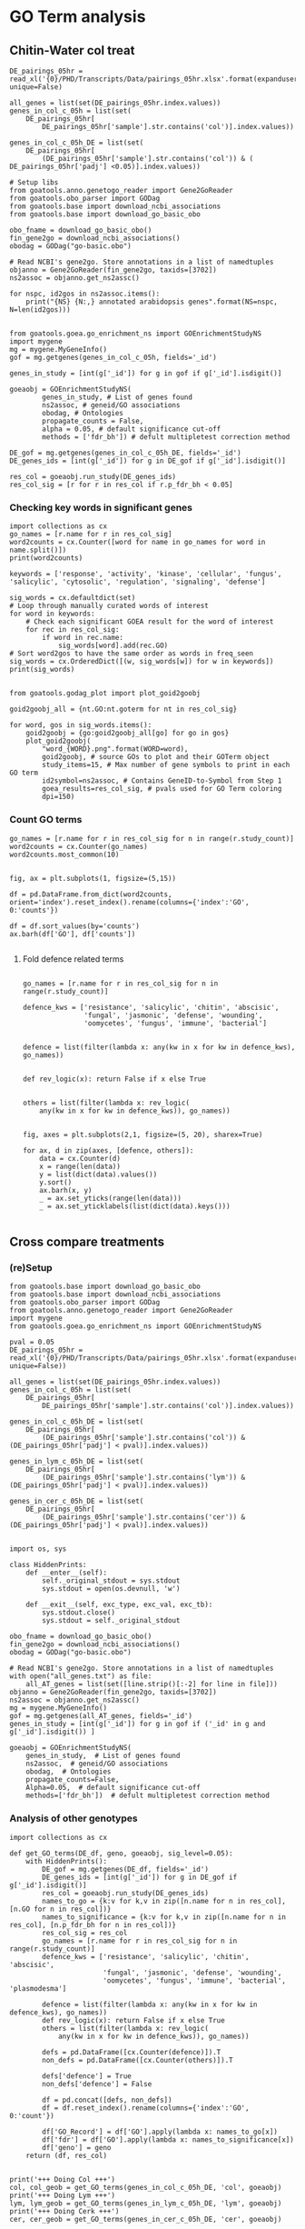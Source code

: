 * GO Term analysis

** Chitin-Water col treat

#+BEGIN_SRC ipython :session :async t
DE_pairings_05hr = read_xl('{0}/PHD/Transcripts/Data/pairings_05hr.xlsx'.format(expanduser('~/')), unique=False)
#+END_SRC

#+RESULTS:
:RESULTS:
# Out [61]:
:END:

#+BEGIN_SRC ipython :session :async t
  all_genes = list(set(DE_pairings_05hr.index.values))
  genes_in_col_c_05h = list(set(
      DE_pairings_05hr[
          DE_pairings_05hr['sample'].str.contains('col')].index.values))

  genes_in_col_c_05h_DE = list(set(
      DE_pairings_05hr[
          (DE_pairings_05hr['sample'].str.contains('col')) & ( DE_pairings_05hr['padj'] <0.05)].index.values))
#+END_SRC

#+RESULTS:
:RESULTS:
# Out [74]:
:END:

#+BEGIN_SRC ipython :session :async t
  # Setup libs
  from goatools.anno.genetogo_reader import Gene2GoReader
  from goatools.obo_parser import GODag
  from goatools.base import download_ncbi_associations
  from goatools.base import download_go_basic_obo

  obo_fname = download_go_basic_obo()
  fin_gene2go = download_ncbi_associations()
  obodag = GODag("go-basic.obo")

  # Read NCBI's gene2go. Store annotations in a list of namedtuples
  objanno = Gene2GoReader(fin_gene2go, taxids=[3702])
  ns2assoc = objanno.get_ns2assc()

  for nspc, id2gos in ns2assoc.items():
      print("{NS} {N:,} annotated arabidopsis genes".format(NS=nspc, N=len(id2gos)))

#+END_SRC

#+RESULTS:
:RESULTS:
# Out [75]:
# output
  EXISTS: go-basic.obo
  EXISTS: gene2go
go-basic.obo: fmt(1.2) rel(2019-06-10) 47,442 GO Terms
HMS:0:00:03.412609 192,328 annotations READ: gene2go
1 taxids stored: 3702
CC 25,149 annotated arabidopsis genes
MF 17,339 annotated arabidopsis genes
BP 17,679 annotated arabidopsis genes

:END:

#+BEGIN_SRC ipython :session :async t
from goatools.goea.go_enrichment_ns import GOEnrichmentStudyNS
import mygene
mg = mygene.MyGeneInfo()
gof = mg.getgenes(genes_in_col_c_05h, fields='_id')
#+END_SRC

#+RESULTS:
:RESULTS:
# Out [76]:
# output
querying 1-1000...done.
querying 1001-2000...done.
querying 2001-3000...done.
querying 3001-4000...done.
querying 4001-5000...done.
querying 5001-6000...done.
querying 6001-7000...done.
querying 7001-8000...done.
querying 8001-9000...done.
querying 9001-10000...done.
querying 10001-11000...done.
querying 11001-12000...done.
querying 12001-13000...done.
querying 13001-14000...done.
querying 14001-15000...done.
querying 15001-16000...done.
querying 16001-17000...done.
querying 17001-18000...done.
querying 18001-19000...done.
querying 19001-20000...done.
querying 20001-21000...done.
querying 21001-22000...done.
querying 22001-23000...done.
querying 23001-23248...done.

:END:



#+BEGIN_SRC ipython :session :async t
genes_in_study = [int(g['_id']) for g in gof if g['_id'].isdigit()]
#+END_SRC

#+RESULTS:
:RESULTS:
# Out [77]:
:END:

#+BEGIN_SRC ipython :session :async t
goeaobj = GOEnrichmentStudyNS(
        genes_in_study, # List of genes found
        ns2assoc, # geneid/GO associations
        obodag, # Ontologies
        propagate_counts = False,
        alpha = 0.05, # default significance cut-off
        methods = ['fdr_bh']) # defult multipletest correction method
#+END_SRC

#+RESULTS:
:RESULTS:
# Out [78]:
# output

Load BP Gene Ontology Analysis ...
fisher module not installed.  Falling back on scipy.stats.fisher_exact
 67% 14,465 of 21,729 population items found in association

Load CC Gene Ontology Analysis ...
fisher module not installed.  Falling back on scipy.stats.fisher_exact
 94% 20,339 of 21,729 population items found in association

Load MF Gene Ontology Analysis ...
fisher module not installed.  Falling back on scipy.stats.fisher_exact
 67% 14,562 of 21,729 population items found in association

:END:

#+BEGIN_SRC ipython :session :async t
DE_gof = mg.getgenes(genes_in_col_c_05h_DE, fields='_id')
DE_genes_ids = [int(g['_id']) for g in DE_gof if g['_id'].isdigit()]
#+END_SRC

#+RESULTS:
:RESULTS:
# Out [102]:
# output
querying 1-1000...done.
querying 1001-2000...done.
querying 2001-3000...done.
querying 3001-3798...done.

:END:

#+BEGIN_SRC ipython :session :async t
res_col = goeaobj.run_study(DE_genes_ids)
res_col_sig = [r for r in res_col if r.p_fdr_bh < 0.05]
#+END_SRC

#+RESULTS:
:RESULTS:
# Out [103]:
# output

Run BP Gene Ontology Analysis: current study set of 3613 IDs ...
 72%  2,538 of  3,549 study items found in association
 98%  3,549 of  3,613 study items found in population(27206)
Calculating 3,759 uncorrected p-values using fisher_scipy_stats
   3,759 GO terms are associated with 16,734 of 27,206 population items
   1,607 GO terms are associated with  2,538 of  3,602 study items
  METHOD fdr_bh:
      67 GO terms found significant (< 0.05=alpha) ( 65 enriched +   2 purified): statsmodels fdr_bh
   1,428 study items associated with significant GO IDs (enriched)
       7 study items associated with significant GO IDs (purified)

Run CC Gene Ontology Analysis: current study set of 3613 IDs ...
 93%  3,311 of  3,549 study items found in association
 98%  3,549 of  3,613 study items found in population(27206)
Calculating 776 uncorrected p-values using fisher_scipy_stats
     776 GO terms are associated with 24,391 of 27,206 population items
     283 GO terms are associated with  3,311 of  3,602 study items
  METHOD fdr_bh:
      15 GO terms found significant (< 0.05=alpha) (  7 enriched +   8 purified): statsmodels fdr_bh
   2,704 study items associated with significant GO IDs (enriched)
     469 study items associated with significant GO IDs (purified)

Run MF Gene Ontology Analysis: current study set of 3613 IDs ...
 69%  2,463 of  3,549 study items found in association
 98%  3,549 of  3,613 study items found in population(27206)
Calculating 2,606 uncorrected p-values using fisher_scipy_stats
   2,606 GO terms are associated with 16,584 of 27,206 population items
     932 GO terms are associated with  2,463 of  3,602 study items
  METHOD fdr_bh:
      20 GO terms found significant (< 0.05=alpha) ( 20 enriched +   0 purified): statsmodels fdr_bh
   1,318 study items associated with significant GO IDs (enriched)
       0 study items associated with significant GO IDs (purified)

:END:

*** Checking key words in significant genes

#+BEGIN_SRC ipython :session :async t
import collections as cx
go_names = [r.name for r in res_col_sig]
word2counts = cx.Counter([word for name in go_names for word in name.split()])
print(word2counts)
#+END_SRC

#+RESULTS:
:RESULTS:
# Out [104]:
# output
Counter({'response': 35, 'to': 28, 'of': 17, 'defense': 11, 'protein': 11, 'regulation': 11, 'binding': 11, 'activity': 9, 'signaling': 8, 'pathway': 7, 'kinase': 7, 'acid': 6, 'cell': 4, 'negative': 4, 'biosynthetic': 4, 'process': 4, 'chloroplast': 4, 'bacterium': 3, 'salicylic': 3, 'receptor': 3, 'incompatible': 3, 'interaction': 3, 'mediated': 3, 'systemic': 3, 'resistance': 3, 'transcription': 3, 'membrane': 3, 'thylakoid': 3, 'serine/threonine': 3, 'chitin': 2, 'phosphorylation': 2, 'signal': 2, 'transduction': 2, 'oomycetes': 2, 'stress': 2, 'jasmonic': 2, 'abscisic': 2, 'transmembrane': 2, 'transcription,': 2, 'DNA-templated': 2, 'innate': 2, 'immune': 2, 'molecule': 2, 'origin': 2, 'cellular': 2, 'death': 2, 'recognition': 2, 'by': 2, 'in': 2, 'wall': 2, 'auxin': 2, 'exocytosis': 2, 'other': 2, 'organism': 2, 'leaf': 2, 'senescence': 2, 'acquired': 2, 'positive': 2, 'complex': 2, 'DNA': 2, 'ion': 2, 'autophosphorylation': 1, 'wounding': 1, 'plant-type': 1, 'hypersensitive': 1, 'ethylene-activated': 1, 'ubiquitination': 1, 'salt': 1, 'fungus': 1, 'tyrosine': 1, 'bacterial': 1, 'hypoxia': 1, 'acid-activated': 1, 'bacterium,': 1, 'response,': 1, 'water': 1, 'deprivation': 1, 'fungus,': 1, 'pollen': 1, 'fungal': 1, 'cold': 1, 'ethylene': 1, 'callose': 1, 'deposition': 1, 'oxidative': 1, 'karrikin': 1, 'vesicle': 1, 'docking': 1, 'involved': 1, 'camalexin': 1, 'pectin': 1, 'induced': 1, 'indole': 1, 'glucosinolate': 1, 'resistance,': 1, 'programmed': 1, 'ozone': 1, 'insect': 1, 'pattern': 1, 'autoubiquitination': 1, 'pathway,': 1, 'gene-dependent': 1, 'virus': 1, 'Gram-negative': 1, 'intracellular': 1, 'killing': 1, 'cells': 1, 'RNA': 1, 'polymerase': 1, 'II': 1, 'plasma': 1, 'integral': 1, 'component': 1, 'nucleus': 1, 'cytoplasm': 1, 'exocyst': 1, 'plasmodesma': 1, 'envelope': 1, 'stroma': 1, 'mitochondrion': 1, 'proteasome': 1, 'mitochondrial': 1, 'respiratory': 1, 'chain': 1, 'I': 1, 'ATP': 1, 'ADP': 1, 'sequence-specific': 1, 'calmodulin': 1, 'carbohydrate': 1, 'DNA-binding': 1, 'factor': 1, 'calcium': 1, 'ubiquitin-protein': 1, 'transferase': 1, 'calmodulin-dependent': 1, 'cAMP': 1, 'cGMP': 1, 'regulatory': 1, 'region': 1, 'calcium-dependent': 1, 'FAD': 1, 'channel': 1})

:END:

#+BEGIN_SRC ipython :session :async t
keywords = ['response', 'activity', 'kinase', 'cellular', 'fungus', 'salicylic', 'cytosolic', 'regulation', 'signaling', 'defense']

sig_words = cx.defaultdict(set)
# Loop through manually curated words of interest
for word in keywords:
    # Check each significant GOEA result for the word of interest
    for rec in res_col_sig:
        if word in rec.name:
            sig_words[word].add(rec.GO)
# Sort word2gos to have the same order as words in freq_seen
sig_words = cx.OrderedDict([(w, sig_words[w]) for w in keywords])
print(sig_words)

#+END_SRC

#+RESULTS:
:RESULTS:
# Out [105]:
# output
OrderedDict([('response', {'GO:0042742', 'GO:0010200', 'GO:0006952', 'GO:0009753', 'GO:0052544', 'GO:0045088', 'GO:0009814', 'GO:0009723', 'GO:0009626', 'GO:0009751', 'GO:0002229', 'GO:0009625', 'GO:0009409', 'GO:0009620', 'GO:0009737', 'GO:0009414', 'GO:0006979', 'GO:0009733', 'GO:0031348', 'GO:0002238', 'GO:0009617', 'GO:0045087', 'GO:0009651', 'GO:0050829', 'GO:0071456', 'GO:0002239', 'GO:0002237', 'GO:0051707', 'GO:0009870', 'GO:0009611', 'GO:0009816', 'GO:0080167', 'GO:0051607', 'GO:0071323', 'GO:0010193', 'GO:0009817'}), ('activity', {'GO:0009931', 'GO:0004672', 'GO:0004674', 'GO:0004675', 'GO:0016301', 'GO:0003700', 'GO:0004683', 'GO:0005216', 'GO:0004842'}), ('kinase', {'GO:0009931', 'GO:0007169', 'GO:0004672', 'GO:0004674', 'GO:0004675', 'GO:0016301', 'GO:0004683'}), ('cellular', {'GO:0071456', 'GO:0071323', 'GO:0035556'}), ('fungus', {'GO:0009620', 'GO:0009817'}), ('salicylic', {'GO:0009862', 'GO:0080142', 'GO:0009751'}), ('cytosolic', set()), ('regulation', {'GO:0045944', 'GO:0010929', 'GO:0010112', 'GO:0043069', 'GO:0031348', 'GO:2000022', 'GO:0045892', 'GO:1900056', 'GO:0006355', 'GO:0045088', 'GO:0080142'}), ('signaling', {'GO:0009873', 'GO:0007169', 'GO:0010929', 'GO:0009738', 'GO:0009870', 'GO:0009862', 'GO:2000022', 'GO:0002221'}), ('defense', {'GO:0050829', 'GO:0042742', 'GO:0002229', 'GO:0009870', 'GO:0051607', 'GO:0031348', 'GO:0009816', 'GO:0006952', 'GO:0052544', 'GO:0009817', 'GO:0009814'})])

:END:

#+BEGIN_SRC ipython :session :async t
from goatools.godag_plot import plot_goid2goobj

goid2goobj_all = {nt.GO:nt.goterm for nt in res_col_sig}

for word, gos in sig_words.items():
    goid2goobj = {go:goid2goobj_all[go] for go in gos}
    plot_goid2goobj(
        "word_{WORD}.png".format(WORD=word),
        goid2goobj, # source GOs to plot and their GOTerm object
        study_items=15, # Max number of gene symbols to print in each GO term
        id2symbol=ns2assoc, # Contains GeneID-to-Symbol from Step 1
        goea_results=res_col_sig, # pvals used for GO Term coloring
        dpi=150)
#+END_SRC

#+RESULTS:
:RESULTS:
# Out [106]:
# output
   36 usr 128 GOs  WROTE: word_response.png
    9 usr  28 GOs  WROTE: word_activity.png
    7 usr  26 GOs  WROTE: word_kinase.png
    3 usr  34 GOs  WROTE: word_cellular.png
    2 usr  17 GOs  WROTE: word_fungus.png
    3 usr  31 GOs  WROTE: word_salicylic.png
    0 usr   0 GOs  WROTE: word_cytosolic.png
   11 usr  96 GOs  WROTE: word_regulation.png
    8 usr  52 GOs  WROTE: word_signaling.png
   11 usr  74 GOs  WROTE: word_defense.png

:END:

*** Count GO terms

#+BEGIN_SRC ipython :session :async t
  go_names = [r.name for r in res_col_sig for n in range(r.study_count)]
  word2counts = cx.Counter(go_names)
  word2counts.most_common(10)
#+END_SRC

#+RESULTS:
:RESULTS:
# Out [107]:
# text/plain
: [('nucleus', 1478),
:  ('integral component of membrane', 756),
:  ('plasma membrane', 734),
:  ('cytoplasm', 649),
:  ('protein binding', 565),
:  ('ATP binding', 440),
:  ('mitochondrion', 395),
:  ('kinase activity', 324),
:  ('DNA-binding transcription factor activity', 300),
:  ('regulation of transcription, DNA-templated', 299)]
:END:


#+BEGIN_SRC ipython :session :async t

  fig, ax = plt.subplots(1, figsize=(5,15))

  df = pd.DataFrame.from_dict(word2counts, orient='index').reset_index().rename(columns={'index':'GO', 0:'counts'})

  df = df.sort_values(by='counts')
  ax.barh(df['GO'], df['counts'])

#+END_SRC

#+RESULTS:
:RESULTS:
# Out [108]:
# text/plain
: <BarContainer object of 100 artists>

# text/plain
: <Figure size 360x1080 with 1 Axes>

# image/png
[[file:obipy-resources/554e0e0e8a473738fef670c960cb4592d2272322/801f4760fc2fd81e89bbbc5a90393f453764bd0f.png]]
:END:

**** Fold defence related terms
#+BEGIN_SRC ipython :session :async t

  go_names = [r.name for r in res_col_sig for n in range(r.study_count)]

  defence_kws = ['resistance', 'salicylic', 'chitin', 'abscisic',
                 'fungal', 'jasmonic', 'defense', 'wounding',
                 'oomycetes', 'fungus', 'immune', 'bacterial']


  defence = list(filter(lambda x: any(kw in x for kw in defence_kws), go_names))


  def rev_logic(x): return False if x else True


  others = list(filter(lambda x: rev_logic(
      any(kw in x for kw in defence_kws)), go_names))


  fig, axes = plt.subplots(2,1, figsize=(5, 20), sharex=True)

  for ax, d in zip(axes, [defence, others]):
      data = cx.Counter(d)
      x = range(len(data))
      y = list(dict(data).values())
      y.sort()
      ax.barh(x, y)
      _ = ax.set_yticks(range(len(data)))
      _ = ax.set_yticklabels(list(dict(data).keys()))

#+END_SRC

#+RESULTS:
:RESULTS:
# Out [109]:
# text/plain
: <Figure size 360x1440 with 2 Axes>

# image/png
[[file:obipy-resources/554e0e0e8a473738fef670c960cb4592d2272322/811e44dde712dde96ebcbacfd2e340f68b2a78d8.png]]
:END:


** Cross compare treatments

*** (re)Setup
#+BEGIN_SRC ipython :session :async t
  from goatools.base import download_go_basic_obo
  from goatools.base import download_ncbi_associations
  from goatools.obo_parser import GODag
  from goatools.anno.genetogo_reader import Gene2GoReader
  import mygene
  from goatools.goea.go_enrichment_ns import GOEnrichmentStudyNS

  pval = 0.05
  DE_pairings_05hr = read_xl('{0}/PHD/Transcripts/Data/pairings_05hr.xlsx'.format(expanduser('~/'), unique=False))

  all_genes = list(set(DE_pairings_05hr.index.values))
  genes_in_col_c_05h = list(set(
      DE_pairings_05hr[
          DE_pairings_05hr['sample'].str.contains('col')].index.values))

  genes_in_col_c_05h_DE = list(set(
      DE_pairings_05hr[
          (DE_pairings_05hr['sample'].str.contains('col')) & (DE_pairings_05hr['padj'] < pval)].index.values))

  genes_in_lym_c_05h_DE = list(set(
      DE_pairings_05hr[
          (DE_pairings_05hr['sample'].str.contains('lym')) & (DE_pairings_05hr['padj'] < pval)].index.values))

  genes_in_cer_c_05h_DE = list(set(
      DE_pairings_05hr[
          (DE_pairings_05hr['sample'].str.contains('cer')) & (DE_pairings_05hr['padj'] < pval)].index.values))

#+END_SRC

#+RESULTS:
:RESULTS:
# Out [87]:
:END:

#+BEGIN_SRC ipython :session :async t
import os, sys

class HiddenPrints:
    def __enter__(self):
        self._original_stdout = sys.stdout
        sys.stdout = open(os.devnull, 'w')

    def __exit__(self, exc_type, exc_val, exc_tb):
        sys.stdout.close()
        sys.stdout = self._original_stdout
#+END_SRC

#+RESULTS:
:RESULTS:
# Out [88]:
:END:



#+BEGIN_SRC ipython :session :async t
  obo_fname = download_go_basic_obo()
  fin_gene2go = download_ncbi_associations()
  obodag = GODag("go-basic.obo")

  # Read NCBI's gene2go. Store annotations in a list of namedtuples
  with open("all_genes.txt") as file:
      all_AT_genes = list(set([line.strip()[:-2] for line in file]))
  objanno = Gene2GoReader(fin_gene2go, taxids=[3702])
  ns2assoc = objanno.get_ns2assc()
  mg = mygene.MyGeneInfo()
  gof = mg.getgenes(all_AT_genes, fields='_id')
  genes_in_study = [int(g['_id']) for g in gof if ('_id' in g and  g['_id'].isdigit()) ]
#+END_SRC

#+RESULTS:
:RESULTS:
# Out [89]:
# output
  EXISTS: go-basic.obo
  EXISTS: gene2go
go-basic.obo: fmt(1.2) rel(2019-06-10) 47,442 GO Terms
HMS:0:00:03.592710 192,328 annotations READ: gene2go
1 taxids stored: 3702
querying 1-1000...done.
querying 1001-2000...done.
querying 2001-3000...done.
querying 3001-4000...done.
querying 4001-5000...done.
querying 5001-6000...done.
querying 6001-7000...done.
querying 7001-8000...done.
querying 8001-9000...done.
querying 9001-10000...done.
querying 10001-11000...done.
querying 11001-12000...done.
querying 12001-13000...done.
querying 13001-14000...done.
querying 14001-15000...done.
querying 15001-16000...done.
querying 16001-17000...done.
querying 17001-18000...done.
querying 18001-19000...done.
querying 19001-20000...done.
querying 20001-21000...done.
querying 21001-22000...done.
querying 22001-23000...done.
querying 23001-24000...done.
querying 24001-25000...done.
querying 25001-26000...done.
querying 26001-27000...done.
querying 27001-28000...done.
querying 28001-29000...done.
querying 29001-30000...done.
querying 30001-31000...done.
querying 31001-32000...done.
querying 32001-33000...done.
querying 33001-33603...done.

:END:


#+BEGIN_SRC ipython :session :async t
  goeaobj = GOEnrichmentStudyNS(
      genes_in_study,  # List of genes found
      ns2assoc,  # geneid/GO associations
      obodag,  # Ontologies
      propagate_counts=False,
      Alpha=0.05,  # default significance cut-off
      methods=['fdr_bh'])  # defult multipletest correction method
#+END_SRC

#+RESULTS:
:RESULTS:
# Out [90]:
# output

Load BP Gene Ontology Analysis ...
fisher module not installed.  Falling back on scipy.stats.fisher_exact
 62% 16,897 of 27,206 population items found in association

Load CC Gene Ontology Analysis ...
fisher module not installed.  Falling back on scipy.stats.fisher_exact
 91% 24,787 of 27,206 population items found in association

Load MF Gene Ontology Analysis ...
fisher module not installed.  Falling back on scipy.stats.fisher_exact
 62% 16,814 of 27,206 population items found in association

:END:


*** Analysis of other genotypes

#+BEGIN_SRC ipython :session :async t
  import collections as cx

  def get_GO_terms(DE_df, geno, goeaobj, sig_level=0.05):
      with HiddenPrints():
          DE_gof = mg.getgenes(DE_df, fields='_id')
          DE_genes_ids = [int(g['_id']) for g in DE_gof if g['_id'].isdigit()]
          res_col = goeaobj.run_study(DE_genes_ids)
          names_to_go = {k:v for k,v in zip([n.name for n in res_col], [n.GO for n in res_col])}
          names_to_significance = {k:v for k,v in zip([n.name for n in res_col], [n.p_fdr_bh for n in res_col])}
          res_col_sig = res_col
          go_names = [r.name for r in res_col_sig for n in range(r.study_count)]
          defence_kws = ['resistance', 'salicylic', 'chitin', 'abscisic',
                         'fungal', 'jasmonic', 'defense', 'wounding',
                         'oomycetes', 'fungus', 'immune', 'bacterial', 'plasmodesma']

          defence = list(filter(lambda x: any(kw in x for kw in defence_kws), go_names))
          def rev_logic(x): return False if x else True
          others = list(filter(lambda x: rev_logic(
              any(kw in x for kw in defence_kws)), go_names))

          defs = pd.DataFrame([cx.Counter(defence)]).T
          non_defs = pd.DataFrame([cx.Counter(others)]).T

          defs['defence'] = True
          non_defs['defence'] = False

          df = pd.concat([defs, non_defs])
          df = df.reset_index().rename(columns={'index':'GO', 0:'count'})

          df['GO_Record'] = df['GO'].apply(lambda x: names_to_go[x])
          df['fdr'] = df['GO'].apply(lambda x: names_to_significance[x])
          df['geno'] = geno
      return (df, res_col)


  print('+++ Doing Col +++')
  col, col_geob = get_GO_terms(genes_in_col_c_05h_DE, 'col', goeaobj)
  print('+++ Doing Lym +++')
  lym, lym_geob = get_GO_terms(genes_in_lym_c_05h_DE, 'lym', goeaobj)
  print('+++ Doing Cerk +++')
  cer, cer_geob = get_GO_terms(genes_in_cer_c_05h_DE, 'cer', goeaobj)
#+END_SRC

#+RESULTS:
:RESULTS:
# Out [91]:
# output
+++ Doing Col +++
 72%  2,538 of  3,549 study items found in association
 98%  3,549 of  3,613 study items found in population(27206)
Calculating 3,759 uncorrected p-values using fisher_scipy_stats
   3,759 GO terms are associated with 16,734 of 27,206 population items
   1,607 GO terms are associated with  2,538 of  3,602 study items
  METHOD fdr_bh:
      67 GO terms found significant (< 0.05=alpha) ( 65 enriched +   2 purified): statsmodels fdr_bh
   1,428 study items associated with significant GO IDs (enriched)
       7 study items associated with significant GO IDs (purified)
 93%  3,311 of  3,549 study items found in association
 98%  3,549 of  3,613 study items found in population(27206)
Calculating 776 uncorrected p-values using fisher_scipy_stats
     776 GO terms are associated with 24,391 of 27,206 population items
     283 GO terms are associated with  3,311 of  3,602 study items
  METHOD fdr_bh:
      15 GO terms found significant (< 0.05=alpha) (  7 enriched +   8 purified): statsmodels fdr_bh
   2,704 study items associated with significant GO IDs (enriched)
     469 study items associated with significant GO IDs (purified)
 69%  2,463 of  3,549 study items found in association
 98%  3,549 of  3,613 study items found in population(27206)
Calculating 2,606 uncorrected p-values using fisher_scipy_stats
   2,606 GO terms are associated with 16,584 of 27,206 population items
     932 GO terms are associated with  2,463 of  3,602 study items
  METHOD fdr_bh:
      20 GO terms found significant (< 0.05=alpha) ( 20 enriched +   0 purified): statsmodels fdr_bh
   1,318 study items associated with significant GO IDs (enriched)
       0 study items associated with significant GO IDs (purified)
+++ Doing Lym +++
 72%  3,595 of  5,004 study items found in association
 97%  5,004 of  5,147 study items found in population(27206)
Calculating 3,759 uncorrected p-values using fisher_scipy_stats
   3,759 GO terms are associated with 16,734 of 27,206 population items
   1,954 GO terms are associated with  3,595 of  5,071 study items
  METHOD fdr_bh:
      75 GO terms found significant (< 0.05=alpha) ( 73 enriched +   2 purified): statsmodels fdr_bh
   2,048 study items associated with significant GO IDs (enriched)
      14 study items associated with significant GO IDs (purified)
 94%  4,702 of  5,004 study items found in association
 97%  5,004 of  5,147 study items found in population(27206)
Calculating 776 uncorrected p-values using fisher_scipy_stats
     776 GO terms are associated with 24,391 of 27,206 population items
     376 GO terms are associated with  4,702 of  5,071 study items
  METHOD fdr_bh:
      23 GO terms found significant (< 0.05=alpha) ( 22 enriched +   1 purified): statsmodels fdr_bh
   3,990 study items associated with significant GO IDs (enriched)
     591 study items associated with significant GO IDs (purified)
 71%  3,553 of  5,004 study items found in association
 97%  5,004 of  5,147 study items found in population(27206)
Calculating 2,606 uncorrected p-values using fisher_scipy_stats
   2,606 GO terms are associated with 16,584 of 27,206 population items
   1,180 GO terms are associated with  3,553 of  5,071 study items
  METHOD fdr_bh:
      28 GO terms found significant (< 0.05=alpha) ( 26 enriched +   2 purified): statsmodels fdr_bh
   2,030 study items associated with significant GO IDs (enriched)
       7 study items associated with significant GO IDs (purified)
+++ Doing Cerk +++
 75%      3 of      4 study items found in association
100%      4 of      4 study items found in population(27206)
Calculating 3,759 uncorrected p-values using fisher_scipy_stats
   3,759 GO terms are associated with 16,734 of 27,206 population items
      13 GO terms are associated with      3 of      4 study items
  METHOD fdr_bh:
       0 GO terms found significant (< 0.05=alpha) (  0 enriched +   0 purified): statsmodels fdr_bh
       0 study items associated with significant GO IDs (enriched)
       0 study items associated with significant GO IDs (purified)
100%      4 of      4 study items found in association
100%      4 of      4 study items found in population(27206)
Calculating 776 uncorrected p-values using fisher_scipy_stats
     776 GO terms are associated with 24,391 of 27,206 population items
       6 GO terms are associated with      4 of      4 study items
  METHOD fdr_bh:
       0 GO terms found significant (< 0.05=alpha) (  0 enriched +   0 purified): statsmodels fdr_bh
       0 study items associated with significant GO IDs (enriched)
       0 study items associated with significant GO IDs (purified)
 50%      2 of      4 study items found in association
100%      4 of      4 study items found in population(27206)
Calculating 2,606 uncorrected p-values using fisher_scipy_stats
   2,606 GO terms are associated with 16,584 of 27,206 population items
       6 GO terms are associated with      2 of      4 study items
  METHOD fdr_bh:
       0 GO terms found significant (< 0.05=alpha) (  0 enriched +   0 purified): statsmodels fdr_bh
       0 study items associated with significant GO IDs (enriched)
       0 study items associated with significant GO IDs (purified)

:END:


*** Look at cerk mutant

#+BEGIN_SRC ipython :session :async t
  flatten = lambda l: [item for sublist in l for item in sublist]
  list_of_ids = list(set(flatten([g.pop_items for g in interest])))

  # Uncomment, but takes a while
  #list_of_TAIR_genes = mg.getgenes(list_of_ids, 'TAIR')
  TAIR_TAIR=[]
  for g in list_of_TAIR_genes:
      try:
          TAIR_TAIR.append(g['TAIR'])
      except:
          TAIR_TAIR.append('N/A')

  ids2tair = {k:v for k,v in zip(list_of_ids, TAIR_TAIR)}
#+END_SRC

#+RESULTS:
:RESULTS:
# Out [92]:
# output

NameErrorTraceback (most recent call last)
<ipython-input-92-42a237942af8> in <module>
      1 flatten = lambda l: [item for sublist in l for item in sublist]
----> 2 list_of_ids = list(set(flatten([g.pop_items for g in interest])))
      3
      4 # Uncomment, but takes a while
      5 #list_of_TAIR_genes = mg.getgenes(list_of_ids, 'TAIR')

NameError: name 'interest' is not defined
:END:

**** CERK mutant specific
#+BEGIN_SRC ipython :session
  from goatools.godag_plot import plot_gos, plot_results, plot_goid2goobj
  interest=[g for g in goeaobj.run_study([int(g['_id']) for g in mg.getgenes(genes_in_cer_c_05h_DE, fields='_id') if g['_id'].isdigit()]) if g.study_count > 0]
  from os import mkdir
  from os.path import isdir

  if not isdir('./GO/CERK/'):
      mkdir('./GO/CERK/')

  for r in interest:
      if r.enrichment == 'p':
          plot_results("./GO/CERK/purified_{0}.png".format(r.name.replace('/', '&')), [r], study_items=6,items_p_line=3, id2symbol=ids2tair)
      else:
          plot_results("./GO/CERK/enriched_{0}.png".format(r.name.replace('/', '&')), [r], study_items=6,items_p_line=3, id2symbol=ids2tair)
  plot_results('./GO/CERK/output{NS}.png',  interest, study_items=6,items_p_line=3, id2symbol=ids2tair )
#+END_SRC

#+RESULTS:
:RESULTS:
# Out [62]:
# output

NameErrorTraceback (most recent call last)
<ipython-input-62-cbad6680aee4> in <module>
      1 from goatools.godag_plot import plot_gos, plot_results, plot_goid2goobj
----> 2 interest=[g for g in goeaobj.run_study([int(g['_id']) for g in mg.getgenes(genes_in_cer_c_05h_DE, fields='_id') if g['_id'].isdigit()]) if g.study_count > 0]
      3 from os import mkdir
      4 from os.path import isdir
      5

NameError: name 'goeaobj' is not defined
:END:

*** LYM
#+BEGIN_SRC ipython :session :async t
  from goatools.godag_plot import plot_gos, plot_results, plot_goid2goobj
  interest=[g for g in goeaobj.run_study([int(g['_id']) for g in mg.getgenes(genes_in_lym_c_05h_DE, fields='_id') if g['_id'].isdigit()]) if (g.study_count > 0 and g.p_fdr_bh < 0.05 )]
  from os import mkdir
  from os.path import isdir

  if not isdir('./GO/LYM/'):
      mkdir('./GO/LYM/')

  for r in interest:
      if r.enrichment == 'p':
          plot_results("./GO/LYM/purified_{0}.png".format(r.name.replace('/', '&')), [r], study_items=6,items_p_line=3, id2symbol=ids2tair)
      else:
          plot_results("./GO/LYM/enriched_{0}.png".format(r.name.replace('/', '&')), [r], study_items=6,items_p_line=3, id2symbol=ids2tair)
  plot_results('./GO/LYM/output{NS}.png',  interest, study_items=6,items_p_line=3, id2symbol=ids2tair )
#+END_SRC

#+RESULTS:
:RESULTS:
# Out [93]:
# output

NameErrorTraceback (most recent call last)
<ipython-input-93-433490e77394> in <module>
     11         plot_results("./GO/LYM/purified_{0}.png".format(r.name.replace('/', '&')), [r], study_items=6,items_p_line=3, id2symbol=ids2tair)
     12     else:
---> 13         plot_results("./GO/LYM/enriched_{0}.png".format(r.name.replace('/', '&')), [r], study_items=6,items_p_line=3, id2symbol=ids2tair)
     14 plot_results('./GO/LYM/output{NS}.png',  interest, study_items=6,items_p_line=3, id2symbol=ids2tair )

NameError: name 'ids2tair' is not defined
:END:

*** COL-0
#+BEGIN_SRC ipython :session :async t
  from goatools.godag_plot import plot_gos, plot_results, plot_goid2goobj
  interest=[g for g in goeaobj.run_study([int(g['_id']) for g in mg.getgenes(genes_in_col_c_05h_DE, fields='_id') if g['_id'].isdigit()]) if (g.study_count > 0 and g.p_fdr_bh < 0.05 )]
  from os import mkdir
  from os.path import isdir

  if not isdir('./GO/COL0/'):
      mkdir('./GO/COL0/')

  for r in interest:
      if r.enrichment == 'p':
          plot_results("./GO/COL0/purified_{0}.png".format(r.name.replace('/', '&')), [r], study_items=6,items_p_line=3, id2symbol=ids2tair)
      else:
          plot_results("./GO/COL0/enriched_{0}.png".format(r.name.replace('/', '&')), [r], study_items=6,items_p_line=3, id2symbol=ids2tair)
  plot_results('./GO/COL0/output{NS}.png',  interest, study_items=6,items_p_line=3, id2symbol=ids2tair )
#+END_SRC

#+RESULTS:
:RESULTS:
# Out [94]:
# output

NameErrorTraceback (most recent call last)
<ipython-input-94-31745104a3b1> in <module>
     11         plot_results("./GO/COL0/purified_{0}.png".format(r.name.replace('/', '&')), [r], study_items=6,items_p_line=3, id2symbol=ids2tair)
     12     else:
---> 13         plot_results("./GO/COL0/enriched_{0}.png".format(r.name.replace('/', '&')), [r], study_items=6,items_p_line=3, id2symbol=ids2tair)
     14 plot_results('./GO/COL0/output{NS}.png',  interest, study_items=6,items_p_line=3, id2symbol=ids2tair )

NameError: name 'ids2tair' is not defined
:END:


**** LYM-COL0
#+BEGIN_SRC ipython :session :async t
  from goatools.godag_plot import plot_gos, plot_results, plot_goid2goobj

  LYM_sub_COL = set(genes_in_lym_c_05h_DE) - set(genes_in_col_c_05h_DE)

  interest=[g for g in goeaobj.run_study([int(g['_id']) for g in mg.getgenes(LYM_sub_COL, fields='_id') if g['_id'].isdigit()]) if (g.study_count > 0 and g.p_fdr_bh < 0.05 )]
  from os import mkdir
  from os.path import isdir

  if not isdir('./GO/LYM_Sub_COL/'):
      mkdir('./GO/LYM_Sub_COL/')

  for r in interest:
      if r.enrichment == 'p':
          plot_results("./GO/LYM_Sub_COL/purified_{0}.png".format(r.name.replace('/', '&')), [r], study_items=6,items_p_line=3, id2symbol=ids2tair)
      else:
          plot_results("./GO/LYM_Sub_COL/enriched_{0}.png".format(r.name.replace('/', '&')), [r], study_items=6,items_p_line=3, id2symbol=ids2tair)
  plot_results('./GO/LYM_Sub_COL/output{NS}.png',  interest, study_items=6,items_p_line=3, id2symbol=ids2tair )
#+END_SRC

#+RESULTS:
:RESULTS:
# Out [95]:
# output

NameErrorTraceback (most recent call last)
<ipython-input-95-dfac0044fba9> in <module>
     14         plot_results("./GO/LYM_Sub_COL/purified_{0}.png".format(r.name.replace('/', '&')), [r], study_items=6,items_p_line=3, id2symbol=ids2tair)
     15     else:
---> 16         plot_results("./GO/LYM_Sub_COL/enriched_{0}.png".format(r.name.replace('/', '&')), [r], study_items=6,items_p_line=3, id2symbol=ids2tair)
     17 plot_results('./GO/LYM_Sub_COL/output{NS}.png',  interest, study_items=6,items_p_line=3, id2symbol=ids2tair )

NameError: name 'ids2tair' is not defined
:END:

***** LYM-COL -exclude overlapping GOs
#+BEGIN_SRC ipython :session :async t
  from goatools.godag_plot import plot_gos, plot_results, plot_goid2goobj
  from os import mkdir
  from os.path import isdir


  lym_interest=[g for g in goeaobj.run_study([int(g['_id']) for g in mg.getgenes(genes_in_lym_c_05h_DE, fields='_id') if g['_id'].isdigit()]) if (g.study_count > 0 and g.p_fdr_bh < 0.05 )]
  col_interest=[g for g in goeaobj.run_study([int(g['_id']) for g in mg.getgenes(genes_in_col_c_05h_DE, fields='_id') if g['_id'].isdigit()]) if (g.study_count > 0 and g.p_fdr_bh < 0.05 )]

  if not isdir('./GO/lym_unique_GO/'):
      mkdir('./GO/lym_unique_GO/')


  interest = [x for x in filter(lambda x:False if x.GO in [g.GO for g in col_interest] else True, lym_interest)]
  for r in interest:
      if r.enrichment == 'p':
          plot_results("./GO/lym_unique_GO/purified_{0}.png".format(r.name.replace('/', '&')), [r], study_items=6,items_p_line=3, id2symbol=ids2tair)
      else:
          plot_results("./GO/lym_unique_GO/enriched_{0}.png".format(r.name.replace('/', '&')), [r], study_items=6,items_p_line=3, id2symbol=ids2tair)
  plot_results('./GO/lym_unique_GO/output{NS}.png',  interest, study_items=6,items_p_line=3, id2symbol=ids2tair )
#+END_SRC

#+RESULTS:
:RESULTS:
# Out [96]:
# output

NameErrorTraceback (most recent call last)
<ipython-input-96-b5086a02d285> in <module>
     16         plot_results("./GO/lym_unique_GO/purified_{0}.png".format(r.name.replace('/', '&')), [r], study_items=6,items_p_line=3, id2symbol=ids2tair)
     17     else:
---> 18         plot_results("./GO/lym_unique_GO/enriched_{0}.png".format(r.name.replace('/', '&')), [r], study_items=6,items_p_line=3, id2symbol=ids2tair)
     19 plot_results('./GO/lym_unique_GO/output{NS}.png',  interest, study_items=6,items_p_line=3, id2symbol=ids2tair )

NameError: name 'ids2tair' is not defined
:END:

***** COL_exclusive Gos


#+BEGIN_SRC ipython :session
  if not isdir('./GO/col_unique_GO/'):
      mkdir('./GO/col_unique_GO/')


  interest = [x for x in filter(lambda x:False if x.GO in [g.GO for g in lym_interest] else True, col_interest)]

  for r in interest:
      if r.enrichment == 'p':
          plot_results("./GO/col_unique_GO/purified_{0}.png".format(r.name.replace('/', '&')), [r], study_items=6,items_p_line=3, id2symbol=ids2tair)
      else:
          plot_results("./GO/col_unique_GO/enriched_{0}.png".format(r.name.replace('/', '&')), [r], study_items=6,items_p_line=3, id2symbol=ids2tair)
  plot_results('./GO/col_unique_GO/output{NS}.png',  interest, study_items=6,items_p_line=3, id2symbol=ids2tair )
#+END_SRC

#+RESULTS:
:RESULTS:
# Out [63]:
# output

NameErrorTraceback (most recent call last)
<ipython-input-63-478d330f66e2> in <module>
----> 1 if not isdir('./GO/col_unique_GO/'):
      2     mkdir('./GO/col_unique_GO/')
      3
      4
      5 interest = [x for x in filter(lambda x:False if x.GO in [g.GO for g in lym_interest] else True, col_interest)]

NameError: name 'isdir' is not defined
:END:

***** Col lym shared, looking at similarities

#+BEGIN_SRC ipython :session
  lym_interest=[g for g in goeaobj.run_study([int(g['_id']) for g in mg.getgenes(genes_in_lym_c_05h_DE, fields='_id') if g['_id'].isdigit()]) if (g.study_count > 0 and g.p_fdr_bh < 0.05 )]
  col_interest=[g for g in goeaobj.run_study([int(g['_id']) for g in mg.getgenes(genes_in_col_c_05h_DE, fields='_id') if g['_id'].isdigit()]) if (g.study_count > 0 and g.p_fdr_bh < 0.05 )]

  if not isdir('./GO/lym_unique_GO/'):
      mkdir('./GO/lym_unique_GO/')


  interest = [x for x in filter(lambda x:False if x.GO in [g.GO for g in col_interest] else True, lym_interest)]
#+END_SRC

#+RESULTS:
:RESULTS:
# Out [64]:
# output

NameErrorTraceback (most recent call last)
<ipython-input-64-b4c4416e5bfe> in <module>
----> 1 lym_interest=[g for g in goeaobj.run_study([int(g['_id']) for g in mg.getgenes(genes_in_lym_c_05h_DE, fields='_id') if g['_id'].isdigit()]) if (g.study_count > 0 and g.p_fdr_bh < 0.05 )]
      2 col_interest=[g for g in goeaobj.run_study([int(g['_id']) for g in mg.getgenes(genes_in_col_c_05h_DE, fields='_id') if g['_id'].isdigit()]) if (g.study_count > 0 and g.p_fdr_bh < 0.05 )]
      3
      4 if not isdir('./GO/lym_unique_GO/'):
      5     mkdir('./GO/lym_unique_GO/')

NameError: name 'goeaobj' is not defined
:END:




*** Col + lym

#+BEGIN_SRC ipython :session :async t
data = pd.concat([col, lym, cer]).sort_values(by='GO')
data.to_csv('05hr_GO.csv')
#+END_SRC

#+RESULTS:
:RESULTS:
# Out [97]:
:END:



#+BEGIN_SRC ipython :session :display text/org :exports results :async t
  lookup = data.pivot('GO', columns='geno', values='count').apply(
      lambda x: (x['col'] - x['lym'])/ (x['col'] + x['lym']) * 100, axis=1)

  data['% change'] = data['GO'].apply(lambda x: lookup[x])

  data= data.reset_index(drop=True)
  data.head(10)
#+END_SRC

#+RESULTS:
:RESULTS:
# Out [98]:
# text/org
|    | GO                                                   |   count | defence   | GO_Record   |      fdr | geno   |   % change |
|----+------------------------------------------------------+---------+-----------+-------------+----------+--------+------------|
|  0 | 'de novo' GDP-L-fucose biosynthetic process          |       1 | False     | GO:0042351  | 1        | lym    |     0      |
|  1 | 'de novo' GDP-L-fucose biosynthetic process          |       1 | False     | GO:0042351  | 1        | col    |     0      |
|  2 | 'de novo' IMP biosynthetic process                   |       6 | False     | GO:0006189  | 0.434943 | lym    |   -71.4286 |
|  3 | 'de novo' IMP biosynthetic process                   |       1 | False     | GO:0006189  | 1        | col    |   -71.4286 |
|  4 | 'de novo' UMP biosynthetic process                   |       2 | False     | GO:0044205  | 1        | lym    |   nan      |
|  5 | 'de novo' cotranslational protein folding            |       1 | False     | GO:0051083  | 1        | lym    |   nan      |
|  6 | 'de novo' protein folding                            |       3 | False     | GO:0006458  | 0.919405 | lym    |   nan      |
|  7 | 'de novo' pyrimidine nucleobase biosynthetic process |       1 | False     | GO:0006207  | 1        | lym    |   nan      |
|  8 | (+)-abscisic acid 8'-hydroxylase activity            |       2 | True      | GO:0010295  | 1        | col    |     0      |
|  9 | (+)-abscisic acid 8'-hydroxylase activity            |       2 | True      | GO:0010295  | 1        | lym    |     0      |
:END:

#+BEGIN_SRC ipython :session :ipyfile '((:name "goes" :filename "obipy-resources/goes.png" :caption "go terms"   :attr_html ":width 300px")) :exports results
  sns.set(font_scale=0.6)
  fig, ax = plt.subplots(1, figsize=(10,20), dpi=200)
  data = pd.concat([col, lym, cer]).sort_values(by='GO')
  data = data[data['fdr'] < 0.05]

  #data[ 'difference'] = data.apply(lambda x: x[']  , axis=1)
  # data = data.sort_values(by='count')
  # sns.barplot(data = data, x='count', y='GO', hue='geno', ax=ax)
  # ax.set(xscale="log")
#+END_SRC

#+RESULTS:
:RESULTS:
# Out [65]:
# output
  File "<ipython-input-65-e5816ccc72f2>", line 6
    data['difference'] = data.apply(lambda x: x[']  , axis=1)
                                                             ^
SyntaxError: EOL while scanning string literal

:END:


#+BEGIN_SRC ipython :session :async t
sns.set(font_scale=2)
fig, ax = plt.subplots(1,2, figsize=(20, 10))

N=len(data[data['defence'] == True])

sns.barplot(data=data[data['defence'] == True].iloc[:N//2].sort_values(by='geno'), y='GO', x='count', hue='geno', ax=ax[0])
sns.barplot(data=data[data['defence'] == True].iloc[N//2:].sort_values(by='geno'), y='GO', x='count', hue='geno', ax=ax[1])
#fig.suptitle('05hr chitin/water treatments')
fig.tight_layout()

#+END_SRC

#+RESULTS:
:RESULTS:
# Out [99]:
# output
/Users/nathan/anaconda3/envs/playground/lib/python3.6/site-packages/matplotlib/tight_layout.py:199: UserWarning: Tight layout not applied. tight_layout cannot make axes width small enough to accommodate all axes decorations
  warnings.warn('Tight layout not applied. '

# text/plain
: <Figure size 1440x720 with 2 Axes>

# image/png
[[file:obipy-resources/554e0e0e8a473738fef670c960cb4592d2272322/5130afe2c9d0b088491e87f319e7b26088215e34.png]]
:END:

#+BEGIN_SRC ipython :session :display text/org :exports results :async t
data_pivot = data.pivot('GO', columns='geno', values='count')
differences = pd.DataFrame(data_pivot.fillna(0).apply(lambda x: x['col'] - x['lym'], axis=1))
melted = data_pivot.reset_index().melt(id_vars=['GO']).fillna(0)
melted = melted.sort_values(by=['GO', 'geno' ]).reset_index()
melted.head(10)
#+END_SRC

#+RESULTS:
:RESULTS:
# Out [100]:
# text/org
|    |   index | GO                                          | geno   |   value |
|----+---------+---------------------------------------------+--------+---------|
|  0 |       0 | 'de novo' GDP-L-fucose biosynthetic process | cer    |       0 |
|  1 |    3795 | 'de novo' GDP-L-fucose biosynthetic process | col    |       1 |
|  2 |    7590 | 'de novo' GDP-L-fucose biosynthetic process | lym    |       1 |
|  3 |       1 | 'de novo' IMP biosynthetic process          | cer    |       0 |
|  4 |    3796 | 'de novo' IMP biosynthetic process          | col    |       1 |
|  5 |    7591 | 'de novo' IMP biosynthetic process          | lym    |       6 |
|  6 |       2 | 'de novo' UMP biosynthetic process          | cer    |       0 |
|  7 |    3797 | 'de novo' UMP biosynthetic process          | col    |       0 |
|  8 |    7592 | 'de novo' UMP biosynthetic process          | lym    |       2 |
|  9 |       3 | 'de novo' cotranslational protein folding   | cer    |       0 |
:END:





** LYM-DESEQ compares

*** (re)Setup
#+BEGIN_SRC ipython :session :async t
  from goatools.base import download_go_basic_obo
  from goatools.base import download_ncbi_associations
  from goatools.obo_parser import GODag
  from goatools.anno.genetogo_reader import Gene2GoReader
  import mygene
  from goatools.goea.go_enrichment_ns import GOEnrichmentStudyNS

  pval = 0.05
  DE_lym_pairings_05hr = read_xl('{0}/PHD/Transcripts/Data/pairings_to_lym_05hr.xlsx'.format(expanduser('~/'), unique=False))

  all_lym_genes = list(set(DE_lym_pairings_05hr.index.values))
  genes_in_col_lym_w_05h = list(set(
      DE_lym_pairings_05hr[
          DE_lym_pairings_05hr['sample'].str.contains('col_w')].index.values))

  genes_in_col_lym_c_05h = list(set(
      DE_lym_pairings_05hr[
          DE_lym_pairings_05hr['sample'].str.contains('col_c')].index.values))


#+END_SRC

#+RESULTS:
:RESULTS:
# Out [101]:
:END:

#+BEGIN_SRC ipython :session

  def make_id2tair(interest):
      flatten = lambda l: [item for sublist in l for item in sublist]
      list_of_ids = list(set(flatten([g.pop_items for g in interest])))

      # Uncomment, but takes a while
      list_of_TAIR_genes = mg.getgenes(list_of_ids, 'TAIR')
      TAIR_TAIR=[]
      for g in list_of_TAIR_genes:
          try:
              TAIR_TAIR.append(g['TAIR'])
          except:
              TAIR_TAIR.append('N/A')

      return {k:v for k,v in zip(list_of_ids, TAIR_TAIR)}
#+END_SRC

#+RESULTS:
:RESULTS:
# Out [66]:
:END:

#+END_SRC

**** TODO Is there a GO difference in Water to water of LYM and Col

#+BEGIN_SRC ipython :session
  from goatools.godag_plot import plot_gos, plot_results, plot_goid2goobj
  from os import mkdir
  from os.path import isdir

  interest=[g for g in goeaobj.run_study([int(g['_id']) for g in mg.getgenes(genes_in_cer_c_05h_DE, fields='_id') if g['_id'].isdigit()]) if g.study_count > 0]


  if not isdir('./GO/CERK/'):
      mkdir('./GO/CERK/')

  for r in interest:
      if r.enrichment == 'p':
          plot_results("./GO/CERK/purified_{0}.png".format(r.name.replace('/', '&')), [r], study_items=6,items_p_line=3, id2symbol=ids2tair)
      else:
          plot_results("./GO/CERK/enriched_{0}.png".format(r.name.replace('/', '&')), [r], study_items=6,items_p_line=3, id2symbol=ids2tair)
  plot_results('./GO/CERK/output{NS}.png',  interest, study_items=6,items_p_line=3, id2symbol=ids2tair )
#+END_SRC

#+RESULTS:
:RESULTS:
# Out [67]:
# output

NameErrorTraceback (most recent call last)
<ipython-input-67-51d96419b4b8> in <module>
      3 from os.path import isdir
      4
----> 5 interest=[g for g in goeaobj.run_study([int(g['_id']) for g in mg.getgenes(genes_in_cer_c_05h_DE, fields='_id') if g['_id'].isdigit()]) if g.study_count > 0]
      6
      7

NameError: name 'goeaobj' is not defined
:END:







** DCTNT-TINFO



#+BEGIN_SRC ipython :session
from goatools.base import get_godag
godag = get_godag("go-basic.obo")

# Choose a deep leaf-level GO ID associated with "bacteria"
DESC = 'plasmodesma'            # GO Term name contains this
NSPC = 'cellular_component'  # Desired namespace

# Create a chooser function which returns True or False
def chooser(goterm):
    """Choose a leaf-level GO term based on its name"""
    b_match = DESC in goterm.name
    # True if GO term is leaf-level (has no children)
    b_leaf = not goterm.children
    # True if GO term is in 'cellular_component' namespace (nspc)
    b_nspc = goterm.namespace == NSPC
    return b_match and b_leaf and b_nspc

# Get GO terms with desired name in desired GO DAG branch
go_ids_selected = set(o.item_id for o in godag.values() if chooser(o))

print('{N} {desc} GO terms'.format(N=len(go_ids_selected), desc=DESC))




#+END_SRC

#+RESULTS:
:RESULTS:
# Out [68]:
# output
  EXISTS: go-basic.obo
go-basic.obo: fmt(1.2) rel(2019-06-10) 47,442 GO Terms
7 plasmodesma GO terms

:END:

#+BEGIN_SRC ipython :session
from goatools.gosubdag.gosubdag import GoSubDag
gosubdag = GoSubDag(go_ids_selected, godag)
#+END_SRC

#+RESULTS:
:RESULTS:
# Out [69]:
# output
INITIALIZING GoSubDag:   7 sources in  27 GOs rcnt(True). 0 alt GO IDs
             GoSubDag: namedtuple fields: NS level depth GO alt GO_name dcnt D1 id
             GoSubDag: relationships: set()

:END:

#+BEGIN_SRC ipython :session
go_id, go_term = max(gosubdag.go2obj.items(), key=lambda t: t[1].depth)

# Print GO ID, using print format in gosubdag
print(go_id, go_term.name)
#+END_SRC

#+RESULTS:
:RESULTS:
# Out [70]:
# output
GO:0009511 plasmodesmatal endoplasmic reticulum

:END:

#+BEGIN_SRC ipython :session
go_ids_chosen = go_term.get_all_parents()
print('{N} ancestors for {GO} "{name}"'.format(
    N=len(go_ids_chosen), GO=go_term.item_id, name=go_term.name))
#+END_SRC

#+RESULTS:
:RESULTS:
# Out [71]:
# output
14 ancestors for GO:0009511 "plasmodesmatal endoplasmic reticulum"

:END:

#+BEGIN_SRC ipython :session
# Add the deep GO ID to its list of ancestors for printing
go_ids_chosen.add(go_id)
nts = [gosubdag.go2nt[go] for go in go_ids_chosen]


fmt_str = '{I:2}) {NS} {GO:10} {dcnt:11}        D{depth:02}  {GO_name}'

# Print selected GO information
print('IDX NS GO ID      Descendants Count Depth Name')
print('--- -- ---------- ----------------- ----- --------------------')
for idx, nt_go in enumerate(sorted(nts, key=lambda nt: nt.depth), 1):
    print(fmt_str.format(I=idx, **nt_go._asdict()))
#+END_SRC

#+RESULTS:
:RESULTS:
# Out [72]:
# output
IDX NS GO ID      Descendants Count Depth Name
--- -- ---------- ----------------- ----- --------------------
 1) CC GO:0005575        4212        D00  cellular_component
 2) CC GO:0044425         904        D01  membrane part
 3) CC GO:0044464        3335        D01  cell part
 4) CC GO:0043226         386        D01  organelle
 5) CC GO:0044422        1634        D01  organelle part
 6) CC GO:0043227         219        D02  membrane-bounded organelle
 7) CC GO:0044459         469        D02  plasma membrane part
 8) CC GO:0044424        2384        D02  intracellular part
 9) CC GO:0044446        1471        D03  intracellular organelle part
10) CC GO:0043229         333        D03  intracellular organelle
11) CC GO:0044444        1270        D03  cytoplasmic part
12) CC GO:0043231         111        D04  intracellular membrane-bounded organelle
13) CC GO:0044432         102        D04  endoplasmic reticulum part
14) CC GO:0005783           5        D05  endoplasmic reticulum
15) CC GO:0009511           0        D06  plasmodesmatal endoplasmic reticulum

:END:

#+BEGIN_SRC ipython :session

rec = obodag.query_term("GO:0005783")
obodag.draw_lineage([rec])

#+END_SRC

#+RESULTS:
:RESULTS:
# Out [73]:
# output

NameErrorTraceback (most recent call last)
<ipython-input-73-5f3d62c586df> in <module>
      1
----> 2 rec = obodag.query_term("GO:0005783")
      3 obodag.draw_lineage([rec])

NameError: name 'obodag' is not defined
:END:

#+CAPTION: Lineage for 0005783
#+ATTR_HTML: :width 500px
#+ATTR_LATEX: :width 10cm
#+NAME: fig:Lineage for 0005783
[[./GO_lineage.png]]
